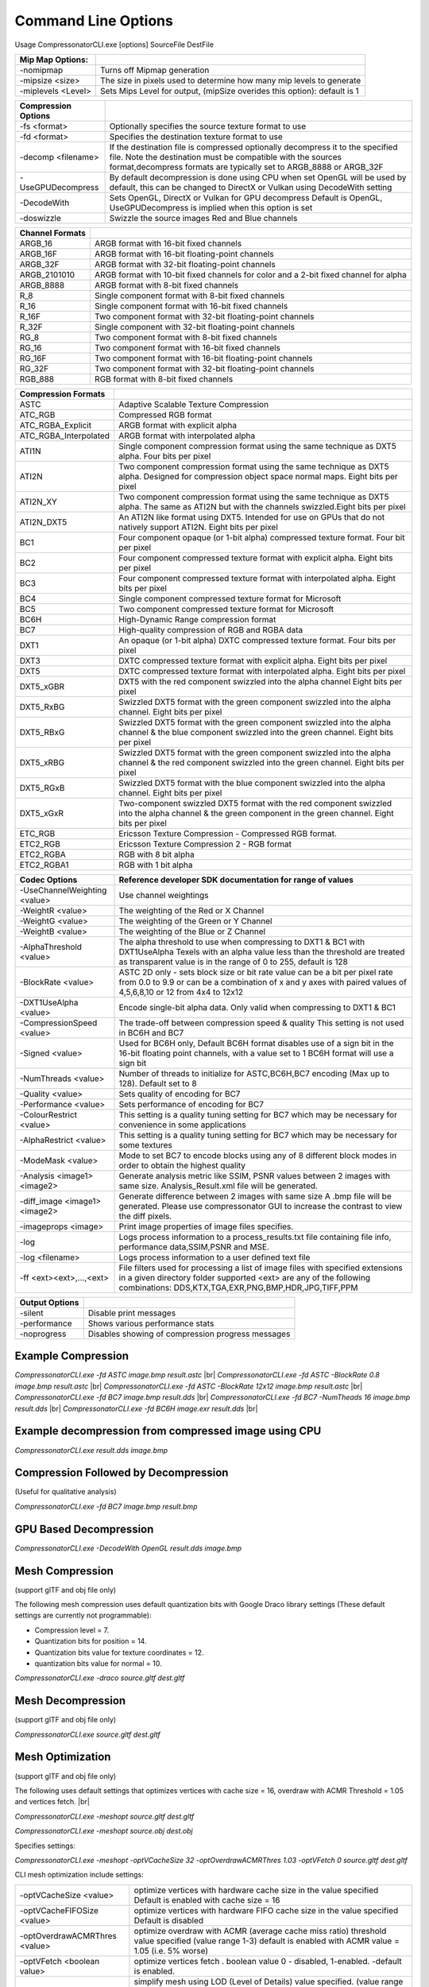 ﻿Command Line Options
====================
Usage CompressonatorCLI.exe [options] SourceFile DestFile

+------------------------+----------------------------------------------+
|Mip Map Options:        |                                              |
+========================+==============================================+
|-nomipmap               | Turns off Mipmap generation                  |
+------------------------+----------------------------------------------+
|-\mipsize    <size>     | The size in pixels used to determine         |
|                        | how many mip levels to generate              |
+------------------------+----------------------------------------------+
|-\miplevels  <Level>    | Sets Mips Level for output,                  |
|                        | (mipSize overides this option): default is 1 |
+------------------------+----------------------------------------------+


+---------------------+------------------------------------------------------------+
|Compression Options  |                                                            |
+=====================+============================================================+
| -fs <format>        | Optionally specifies the source texture format to use      |
+---------------------+------------------------------------------------------------+
| -fd <format>        | Specifies the destination texture format to use            |
+---------------------+------------------------------------------------------------+
| -decomp <filename>  | If the destination  file is compressed optionally          |
|                     | decompress it                                              |
|                     | to the specified file. Note the destination  must          |
|                     | be compatible                                              |
|                     | with the sources format,decompress formats are typically   |
|                     | set to ARGB_8888 or ARGB_32F                               |
+---------------------+------------------------------------------------------------+
| -UseGPUDecompress   | By default decompression is done using CPU                 |
|                     | when set OpenGL will be used by default, this can be       |
|                     | changed to DirectX or Vulkan using DecodeWith setting      |
+---------------------+------------------------------------------------------------+
| -DecodeWith         | Sets OpenGL, DirectX or Vulkan for GPU decompress          |
|                     | Default is OpenGL, UseGPUDecompress is implied when        |
|                     | this option is set                                         |
+---------------------+------------------------------------------------------------+
| -doswizzle          | Swizzle the source images Red and Blue channels            |
+---------------------+------------------------------------------------------------+

+-----------------------+----------------------------------------------------------+
|Channel Formats        |                                                          |
+=======================+==========================================================+
|ARGB_16                |ARGB format with 16-bit fixed channels                    |
+-----------------------+----------------------------------------------------------+
|ARGB_16F               |ARGB format with 16-bit floating-point channels           |
+-----------------------+----------------------------------------------------------+
|ARGB_32F               |ARGB format with 32-bit floating-point channels           |
+-----------------------+----------------------------------------------------------+
|ARGB_2101010           |ARGB format with 10-bit fixed channels for color          |
|                       |and a 2-bit fixed channel for alpha                       |
+-----------------------+----------------------------------------------------------+
|ARGB_8888              |ARGB format with 8-bit fixed channels                     |
+-----------------------+----------------------------------------------------------+
|R_8                    |Single component format with 8-bit fixed channels         |
+-----------------------+----------------------------------------------------------+
|R_16                   |Single component format with 16-bit fixed channels        |
+-----------------------+----------------------------------------------------------+
|R_16F                  |Two component format with 32-bit floating-point channels  |
+-----------------------+----------------------------------------------------------+
|R_32F                  |Single component with 32-bit floating-point channels      |
+-----------------------+----------------------------------------------------------+
|RG_8                   |Two component format with 8-bit fixed channels            |
+-----------------------+----------------------------------------------------------+
|RG_16                  |Two component format with 16-bit fixed channels           |
+-----------------------+----------------------------------------------------------+
|RG_16F                 |Two component format with 16-bit floating-point channels  |
+-----------------------+----------------------------------------------------------+
|RG_32F                 |Two component format with 32-bit floating-point channels  |
+-----------------------+----------------------------------------------------------+
|RGB_888                |RGB format with 8-bit fixed channels                      |
+-----------------------+----------------------------------------------------------+

+-----------------------+-----------------------------------------------------------+
|Compression Formats    |                                                           |
+=======================+===========================================================+
|ASTC                   |Adaptive Scalable Texture Compression                      |
+-----------------------+-----------------------------------------------------------+
|ATC_RGB                |Compressed RGB format                                      |
+-----------------------+-----------------------------------------------------------+
|ATC_RGBA_Explicit      |ARGB format with explicit alpha                            |
+-----------------------+-----------------------------------------------------------+
|ATC_RGBA_Interpolated  |ARGB format with interpolated alpha                        |
+-----------------------+-----------------------------------------------------------+
|ATI1N                  |Single component compression format using the same         |
|                       |technique as DXT5 alpha. Four bits per pixel               |
+-----------------------+-----------------------------------------------------------+
|ATI2N                  |Two component compression format using the same            |
|                       |technique as DXT5 alpha. Designed for compression object   |
|                       |space normal maps. Eight bits per pixel                    |
+-----------------------+-----------------------------------------------------------+
|ATI2N_XY               |Two component compression format using the same technique  |
|                       |as DXT5 alpha. The same as ATI2N but with the channels     |
|                       |swizzled.Eight bits per pixel                              |
+-----------------------+-----------------------------------------------------------+
|ATI2N_DXT5             |An ATI2N like format using DXT5. Intended for use on GPUs  |
|                       |that do not natively support ATI2N. Eight bits per pixel   |
+-----------------------+-----------------------------------------------------------+
|BC1                    |Four component opaque (or 1-bit alpha) compressed texture  |
|                       |format. Four bit per pixel                                 |
+-----------------------+-----------------------------------------------------------+
|BC2                    |Four component compressed texture format with explicit     |
|                       |alpha.  Eight bits per pixel                               |
+-----------------------+-----------------------------------------------------------+
|BC3                    |Four component compressed texture format with interpolated |
|                       |alpha.  Eight bits per pixel                               |
+-----------------------+-----------------------------------------------------------+
|BC4                    |Single component compressed texture format for Microsoft   |
+-----------------------+-----------------------------------------------------------+
|BC5                    |Two component compressed texture format for Microsoft      |
+-----------------------+-----------------------------------------------------------+
|BC6H                   |High-Dynamic Range  compression format                     |
+-----------------------+-----------------------------------------------------------+
|BC7                    |High-quality compression of RGB and RGBA data              |
+-----------------------+-----------------------------------------------------------+
|DXT1                   |An opaque (or 1-bit alpha) DXTC compressed texture format. |
|                       |Four bits per pixel                                        |
+-----------------------+-----------------------------------------------------------+
|DXT3                   |DXTC compressed texture format with explicit alpha.        |
|                       |Eight bits per pixel                                       |
+-----------------------+-----------------------------------------------------------+
|DXT5                   |DXTC compressed texture format with interpolated alpha.    |
|                       |Eight bits per pixel                                       |
+-----------------------+-----------------------------------------------------------+
|DXT5_xGBR              |DXT5 with the red component swizzled into the alpha channel|
|                       |Eight bits per pixel                                       |
+-----------------------+-----------------------------------------------------------+
|DXT5_RxBG              |Swizzled DXT5 format with the green component swizzled     |
|                       |into the alpha channel. Eight bits per pixel               |
+-----------------------+-----------------------------------------------------------+
|DXT5_RBxG              |Swizzled DXT5 format with the green component swizzled     |
|                       |into the alpha channel & the blue component swizzled into  |
|                       |the green channel. Eight bits per pixel                    |
+-----------------------+-----------------------------------------------------------+
|DXT5_xRBG              |Swizzled DXT5 format with the green component swizzled     |
|                       |into the alpha channel & the red component swizzled into   |
|                       |the green channel. Eight bits per pixel                    |
+-----------------------+-----------------------------------------------------------+
|DXT5_RGxB              |Swizzled DXT5 format with the blue component swizzled      |
|                       |into the alpha channel. Eight bits per pixel               |
+-----------------------+-----------------------------------------------------------+
|DXT5_xGxR              |Two-component swizzled DXT5 format with the red component  |
|                       |swizzled into the alpha channel & the green component in   |
|                       |the green channel. Eight bits per pixel                    |
+-----------------------+-----------------------------------------------------------+
|ETC_RGB                |Ericsson Texture Compression - Compressed RGB format.      |
+-----------------------+-----------------------------------------------------------+
|ETC2_RGB               |Ericsson Texture Compression 2 - RGB format                |
+-----------------------+-----------------------------------------------------------+
|ETC2_RGBA              |RGB with 8 bit alpha 	                                    |
+-----------------------+-----------------------------------------------------------+
|ETC2_RGBA1             |RGB with 1 bit alpha                                       |
+-----------------------+-----------------------------------------------------------+

+-----------------------------+----------------------------------------------------------+
|Codec Options                |Reference developer SDK documentation for range of values |
+=============================+==========================================================+
|-UseChannelWeighting <value> |Use channel weightings                                    |
+-----------------------------+----------------------------------------------------------+
|-WeightR <value>             |The weighting of the Red or X Channel                     |
+-----------------------------+----------------------------------------------------------+
|-WeightG <value>             |The weighting of the Green or Y Channel                   |
+-----------------------------+----------------------------------------------------------+
|-WeightB <value>             |The weighting of the Blue or Z Channel                    |
+-----------------------------+----------------------------------------------------------+
|-AlphaThreshold <value>      |The alpha threshold to use when compressing               |
|                             |to DXT1 & BC1 with DXT1UseAlpha                           |
|                             |Texels with an alpha value less than the threshold        |
|                             |are treated as transparent                                |
|                             |value is in the range of 0 to 255, default is 128         |
+-----------------------------+----------------------------------------------------------+
|-BlockRate <value>           |ASTC 2D only - sets block size or bit rate                |
|                             |value can be a bit per pixel rate from 0.0 to 9.9         |
|                             |or can be a combination of x and y axes with paired       |
|                             |values of 4,5,6,8,10 or 12 from 4x4 to 12x12              |
+-----------------------------+----------------------------------------------------------+
|-DXT1UseAlpha <value>        |Encode single-bit alpha data.                             |
|                             |Only valid when compressing to DXT1 & BC1                 |
+-----------------------------+----------------------------------------------------------+
|-CompressionSpeed <value>    |The trade-off between compression speed & quality         |
|                             |This setting is not used in BC6H and BC7                  |
+-----------------------------+----------------------------------------------------------+
|-Signed <value>              |Used for BC6H only, Default BC6H format disables          |
|                             |use of a sign bit in the 16-bit floating point            |
|                             |channels, with a value set to 1 BC6H format will          |
|                             |use a sign bit                                            |
+-----------------------------+----------------------------------------------------------+
|-NumThreads <value>          |Number of threads to initialize for ASTC,BC6H,BC7         |
|                             |encoding (Max up to 128). Default set to 8                |
+-----------------------------+----------------------------------------------------------+
|-Quality <value>             |Sets quality of encoding for BC7                          |
+-----------------------------+----------------------------------------------------------+
|-Performance <value>         |Sets performance of encoding for BC7                      |
+-----------------------------+----------------------------------------------------------+
|-ColourRestrict <value>      |This setting is a quality tuning setting for BC7          |
|                             |which may be necessary for convenience in some            |
|                             |applications                                              |
+-----------------------------+----------------------------------------------------------+
|-AlphaRestrict <value>       |This setting is a quality tuning setting for BC7          |
|                             |which may be necessary for some textures                  |
+-----------------------------+----------------------------------------------------------+
|-ModeMask <value>            |Mode to set BC7 to encode blocks using any of 8           |
|                             |different block modes in order to obtain the              |
|                             |highest quality                                           |
+-----------------------------+----------------------------------------------------------+
|-Analysis <image1> <image2>  |Generate analysis metric like SSIM, PSNR values           |
|                             |between 2 images with same size. Analysis_Result.xml file |
|                             |will be generated.                                        |
+-----------------------------+----------------------------------------------------------+
|-diff_image <image1> <image2>|Generate difference between 2 images with same size       |
|                             |A .bmp file will be generated. Please use compressonator  |
|                             |GUI to increase the contrast to view the diff pixels.     |
+-----------------------------+----------------------------------------------------------+
|-imageprops <image>          |Print image properties of image files specifies.          |
+-----------------------------+----------------------------------------------------------+
|-log                         |Logs process information to a process_results.txt file    |
|                             |containing file info, performance data,SSIM,PSNR and MSE. |
+-----------------------------+----------------------------------------------------------+
|-log <filename>              |Logs process information to a user defined text file      |
+-----------------------------+----------------------------------------------------------+
|-\f\f  <ext><ext>,...,<ext>  |File filters used for processing a list of image files    |
|                             |with specified extensions in a given directory folder     |
|                             |supported <ext> are any of the following combinations:    |
|                             |DDS,KTX,TGA,EXR,PNG,BMP,HDR,JPG,TIFF,PPM                  |
+-----------------------------+----------------------------------------------------------+


+-----------------------------+----------------------------------------------------------+
|Output Options               |                                                          |
+=============================+==========================================================+
|-silent                      |Disable print messages                                    |
+-----------------------------+----------------------------------------------------------+
|-performance                 |Shows various performance stats                           |
+-----------------------------+----------------------------------------------------------+
|-noprogress                  |Disables showing of compression progress messages         |
+-----------------------------+----------------------------------------------------------+


Example Compression
-------------------
`CompressonatorCLI.exe -fd ASTC image.bmp result.astc` |br|
`CompressonatorCLI.exe -fd ASTC -BlockRate 0.8 image.bmp result.astc`  |br|
`CompressonatorCLI.exe -fd ASTC -BlockRate 12x12 image.bmp result.astc` |br|
`CompressonatorCLI.exe -fd BC7  image.bmp result.dds` |br|
`CompressonatorCLI.exe -fd BC7  -NumTheads 16 image.bmp result.dds` |br|
`CompressonatorCLI.exe -fd BC6H image.exr result.dds` |br|

Example decompression from compressed image using CPU
-----------------------------------------------------
`CompressonatorCLI.exe  result.dds image.bmp`


Compression Followed by Decompression
-------------------------------------
(Useful for qualitative analysis)

`CompressonatorCLI.exe -fd BC7  image.bmp result.bmp`


GPU Based Decompression 
------------------------
`CompressonatorCLI.exe  -DecodeWith OpenGL result.dds image.bmp`


Mesh Compression
----------------
(support glTF and obj file only)

The following mesh compression uses default quantization bits with Google Draco library settings 
(These default settings are currently not programmable):

- Compression level = 7.

- Quantization bits for position = 14.

- Quantization bits value for texture coordinates = 12.

- quantization bits value for normal = 10.


`CompressonatorCLI.exe -draco source.gltf dest.gltf`


Mesh Decompression
------------------
(support glTF and obj file only)

`CompressonatorCLI.exe source.gltf dest.gltf`


Mesh Optimization
-----------------
(support glTF and obj file only)

The following uses default settings that optimizes vertices with cache size = 16, overdraw with ACMR Threshold = 1.05 and vertices fetch. |br|

`CompressonatorCLI.exe -meshopt source.gltf dest.gltf`

`CompressonatorCLI.exe -meshopt source.obj dest.obj`

Specifies settings:

`CompressonatorCLI.exe -meshopt -optVCacheSize  32 -optOverdrawACMRThres  1.03 -optVFetch 0 source.gltf dest.gltf`

CLI mesh optimization include settings:

+-------------------------------+---------------------------------------------------------------------------------------+
|-optVCacheSize <value>         | optimize vertices with hardware cache size in the value specified                     |
|                               | Default is enabled with cache size = 16                                               |
+-------------------------------+---------------------------------------------------------------------------------------+
|-optVCacheFIFOSize <value>     | optimize vertices with hardware FIFO cache size in the value specified                |
|                               | Default is disabled                                                                   |
+-------------------------------+---------------------------------------------------------------------------------------+
|-optOverdrawACMRThres <value>  | optimize overdraw with ACMR (average cache miss ratio) threshold value                |
|                               | specified (value range 1-3) default is enabled with ACMR                              |
|                               | value = 1.05 (i.e. 5% worse)                                                          |
+-------------------------------+---------------------------------------------------------------------------------------+
|-optVFetch <boolean value>     | optimize vertices fetch . boolean value 0 - disabled, 1-enabled. -default is enabled. |
+-------------------------------+---------------------------------------------------------------------------------------+
|-simplifyMeshLOD <value>       | simplify mesh using LOD (Level of Details) value specified.                           |
|                               | (value range 1- no limit as it allows users to simplify the mesh until the level      |
|                               | they desired. Higher level means less triangles drawn, less details.)                 |
+-------------------------------+---------------------------------------------------------------------------------------+


Test Analysis Logging Features and File Filters
-----------------------------------------------
(Windows OS only)


CLI will generate an output "process_results.txt" when -log is added to the compression command line options, users can change the default log file using the command -logfile, the log captures details of the source and destination files along with statistical data on performance and quality.

Example:

|image127|

Generates a "process_results.txt"  file with content:

|image128|

Multiple processes will append results to this file with a dash line separator. The option is valid only for compressing images and not for 3D models or image transcoding.


The new CLI also support processing image files from a folder, without the need to specify a file name. Using a file filter, specific files types can also be selected for compression as needed.

Examples:

|image129|

Processes all image file with BC7 Compression into results folder

|image130|

Processes only images with extension bmp, png and exr.  Notice that BC7 compression is been applied to HDR images, this is an automatic Adaptive Channel Format feature (ACF) that transcodes the image half float channels to byte prior to processing.

.. |image127| image:: ../gui_tool/user_guide/media/image127.png
.. |image128| image:: ../gui_tool/user_guide/media/image128.png
.. |image129| image:: ../gui_tool/user_guide/media/image129.png
.. |image130| image:: ../gui_tool/user_guide/media/image130.png
.. |br| raw:: html

   <br />
